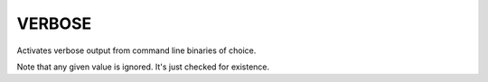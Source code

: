 VERBOSE
-------

.. versionadded:: 3.14

Activates verbose output from command line binaries of choice.

Note that any given value is ignored. It's just checked for existence.

.. See also :ref:`Build Tool Mode <Build Tool Mode>` and
.. :envvar:`CMAKE_NO_VERBOSE` environment variable
